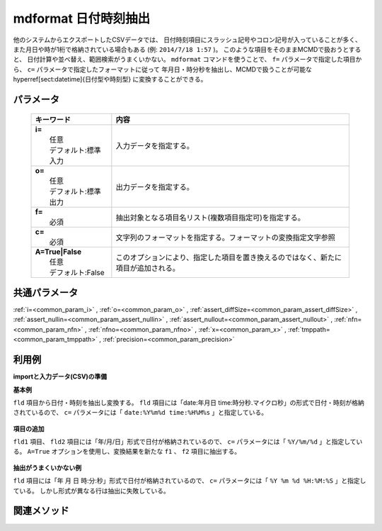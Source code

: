 mdformat 日付時刻抽出
---------------------------------------------

他のシステムからエクスポートしたCSVデータでは、
日付時刻項目にスラッシュ記号やコロン記号が入っていることが多く、
また月日や時が1桁で格納されている場合もある
(例: ``2014/7/18 1:57`` )。
このような項目をそのままMCMDで扱おうとすると、
日付計算や並べ替え、範囲検索がうまくいかない。
``mdformat`` コマンドを使うことで、
``f=`` パラメータで指定した項目から、
``c=`` パラメータで指定したフォーマットに従って
年月日・時分秒を抽出し、MCMDで扱うことが可能な
\hyperref[sect:datetime]{日付型や時刻型}
に変換することができる。

パラメータ
''''''''''''''''''''''

  .. list-table::
    :header-rows: 1

    * - キーワード
      - 内容

    * - | **i=**
        |   任意
        |   デフォルト:標準入力
      - |   入力データを指定する。
    * - | **o=**
        |   任意
        |   デフォルト:標準出力
      - |   出力データを指定する。
    * - | **f=**
        |   必須
      - |   抽出対象となる項目名リスト(複数項目指定可)を指定する。
    * - | **c=**
        |   必須
      - |   文字列のフォーマットを指定する。フォーマットの変換指定文字参照
    * - | **A=True|False**
        |   任意
        |   デフォルト:False
      - |   このオプションにより、指定した項目を置き換えるのではなく、新たに項目が追加される。

共通パラメータ
''''''''''''''''''''

:ref:`i=<common_param_i>`
, :ref:`o=<common_param_o>`
, :ref:`assert_diffSize=<common_param_assert_diffSize>`
, :ref:`assert_nullin=<common_param_assert_nullin>`
, :ref:`assert_nullout=<common_param_assert_nullout>`
, :ref:`nfn=<common_param_nfn>`
, :ref:`nfno=<common_param_nfno>`
, :ref:`x=<common_param_x>`
, :ref:`tmppath=<common_param_tmppath>`
, :ref:`precision=<common_param_precision>`

利用例
''''''''''''

**importと入力データ(CSV)の準備**
  .. code-block:: python
    :linenos:

    import nysol.mcmd as nm    
        
    with open('dat1.csv','w') as f:
      f.write(
    '''fld
    date:20120304 time:121212
    date:20101204 time:011309.1234
    ''')
            
    with open('dat2.csv','w') as f:
      f.write(
    '''fld,fld2
    2010/11/20,2010/11/21
    2010/1/1,2010/1/2
    2011/01/01,2010/01/02
    2010/1/01,2010/1/02
    ''')
            
    with open('dat3.csv','w') as f:
      f.write(
    '''fld
    2010 11 20 12:34:56
    2011 01 01 23:34:56
    2010  1 01 123455
    ''')
    
**基本例**

``fld`` 項目から日付・時刻を抽出し変換する。
``fld`` 項目には「date:年月日 time:時分秒.マイクロ秒」の形式で日付・時刻が格納されているので、
``c=`` パラメータには「 ``date:%Y%m%d time:%H%M%s`` 」と指定している。


  .. code-block:: python
    :linenos:

    >>> nm.mdformat(f="fld", c="date:%Y%m%d time:%H%M%s", i="dat1.csv", o="rsl1.csv").run()
    # ## rsl1.csv の内容
    # fld
    # 20120304121212
    # 20101204011309.1234

**項目の追加**

``fld1`` 項目、 ``fld2`` 項目には「年/月/日」形式で日付が格納されているので、
``c=`` パラメータには「 ``%Y/%m/%d`` 」と指定している。
``A=True`` オプションを使用し、変換結果を新たな ``f1`` 、 ``f2`` 項目に抽出する。


  .. code-block:: python
    :linenos:

    >>> nm.mdformat(f="fld:f1,fld2:f2", c="%Y/%m/%d", i="dat2.csv", A=True, o="rsl2.csv").run()
    # ## rsl2.csv の内容
    # fld,fld2,f1,f2
    # 2010/11/20,2010/11/21,20101120,20101121
    # 2010/1/1,2010/1/2,20100101,20100102
    # 2011/01/01,2010/01/02,20110101,20100102
    # 2010/1/01,2010/1/02,20100101,20100102

**抽出がうまくいかない例**

``fld`` 項目には「年 月 日 時:分:秒」形式で日付が格納されているので、
``c=`` パラメータには「 ``%Y %m %d %H:%M:%S`` 」と指定している。
しかし形式が異なる行は抽出に失敗している。


  .. code-block:: python
    :linenos:

    >>> nm.mdformat(f="fld:f1", c="%Y %m %d %H:%M:%S", i="dat3.csv", A=True, o="rsl3.csv").run()
    # ## rsl3.csv の内容
    # fld,f1
    # 2010 11 20 12:34:56,20101120123456
    # 2011 01 01 23:34:56,20110101233456
    # 2010  1 01 123455,



関連メソッド
''''''''''''

